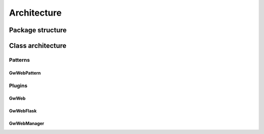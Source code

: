 Architecture
============

Package structure
-----------------

.. graphviz:: dots/class_architecture.dot


Class architecture
------------------
Patterns
++++++++


GwWebPattern
~~~~~~~~~~~~

.. inheritance-diagram:: groundwork_web.patterns.GwWebPattern
    :parts:  1


Plugins
+++++++

GwWeb
~~~~~
.. inheritance-diagram:: groundwork_web.plugins.GwWeb
    :parts:  1

GwWebFlask
~~~~~~~~~~
.. inheritance-diagram:: groundwork_web.plugins.GwWebFlask
    :parts:  1


GwWebManager
~~~~~~~~~~~~
.. inheritance-diagram:: groundwork_web.plugins.GwWebManager
    :parts:  1